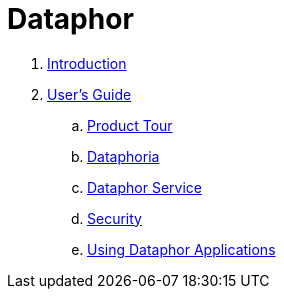 = Dataphor

. link:README.adoc[Introduction]
. link:Documentation/UsersGuide/UsersGuide.adoc[User's Guide]
.. link:Documentation/UsersGuide/ProductTour.adoc[Product Tour]
.. link:Documentations/Dataphoria.adoc[Dataphoria]
.. link:Documentation/DataphorService.adoc[Dataphor Service]
.. link:Documentation/Security.adoc[Security]
.. link:Documentation/UsingDataphorApplications.adoc[Using Dataphor Applications]

